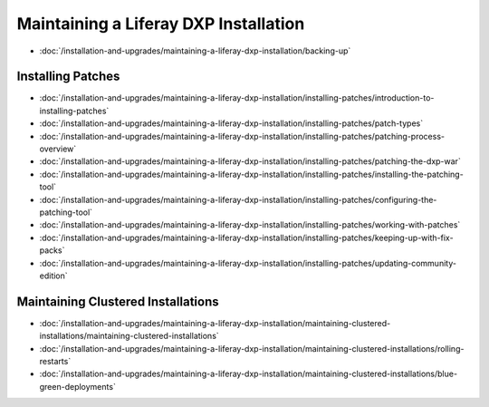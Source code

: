 Maintaining a Liferay DXP Installation
======================================

-  :doc:`/installation-and-upgrades/maintaining-a-liferay-dxp-installation/backing-up`

Installing Patches
------------------

-  :doc:`/installation-and-upgrades/maintaining-a-liferay-dxp-installation/installing-patches/introduction-to-installing-patches`
-  :doc:`/installation-and-upgrades/maintaining-a-liferay-dxp-installation/installing-patches/patch-types`
-  :doc:`/installation-and-upgrades/maintaining-a-liferay-dxp-installation/installing-patches/patching-process-overview`
-  :doc:`/installation-and-upgrades/maintaining-a-liferay-dxp-installation/installing-patches/patching-the-dxp-war`
-  :doc:`/installation-and-upgrades/maintaining-a-liferay-dxp-installation/installing-patches/installing-the-patching-tool`
-  :doc:`/installation-and-upgrades/maintaining-a-liferay-dxp-installation/installing-patches/configuring-the-patching-tool`
-  :doc:`/installation-and-upgrades/maintaining-a-liferay-dxp-installation/installing-patches/working-with-patches`
-  :doc:`/installation-and-upgrades/maintaining-a-liferay-dxp-installation/installing-patches/keeping-up-with-fix-packs`
-  :doc:`/installation-and-upgrades/maintaining-a-liferay-dxp-installation/installing-patches/updating-community-edition`

Maintaining Clustered Installations
-----------------------------------

-  :doc:`/installation-and-upgrades/maintaining-a-liferay-dxp-installation/maintaining-clustered-installations/maintaining-clustered-installations`
-  :doc:`/installation-and-upgrades/maintaining-a-liferay-dxp-installation/maintaining-clustered-installations/rolling-restarts`
-  :doc:`/installation-and-upgrades/maintaining-a-liferay-dxp-installation/maintaining-clustered-installations/blue-green-deployments`